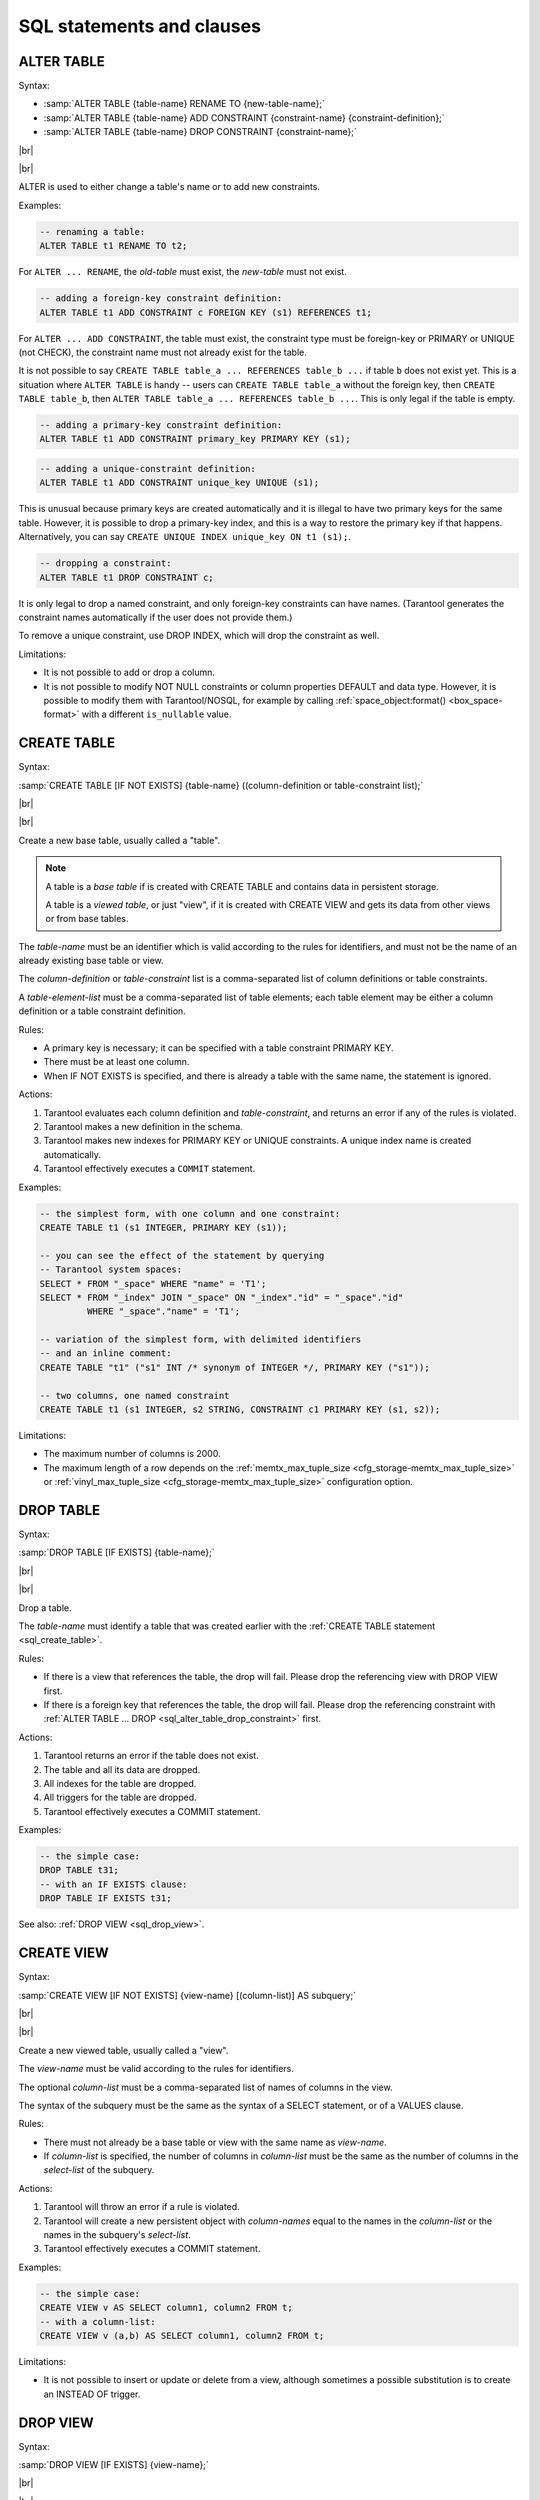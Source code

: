 --------------------------------------------------------------------------------
SQL statements and clauses
--------------------------------------------------------------------------------

.. _sql_alter_table:

~~~~~~~~~~~~~~~~~~~~~~~~~~~~~~~~~~~~~~~~~~~~~~~~~~~~~~~~~~~~~~~~~~~~~~~~~~~~~~~~
ALTER TABLE
~~~~~~~~~~~~~~~~~~~~~~~~~~~~~~~~~~~~~~~~~~~~~~~~~~~~~~~~~~~~~~~~~~~~~~~~~~~~~~~~

Syntax:

* :samp:`ALTER TABLE {table-name} RENAME TO {new-table-name};`
* :samp:`ALTER TABLE {table-name} ADD CONSTRAINT {constraint-name} {constraint-definition};`
* :samp:`ALTER TABLE {table-name} DROP CONSTRAINT {constraint-name};`

|br|

.. image:: alter_table.svg
    :align: left

|br|

ALTER is used to either change a table's name or to add new constraints.

Examples:

.. code-block:: sql

   -- renaming a table:
   ALTER TABLE t1 RENAME TO t2;

For ``ALTER ... RENAME``, the *old-table* must exist, the *new-table* must not
exist.

.. code-block:: sql

   -- adding a foreign-key constraint definition:
   ALTER TABLE t1 ADD CONSTRAINT c FOREIGN KEY (s1) REFERENCES t1;

For ``ALTER ... ADD CONSTRAINT``, the table must exist, the constraint type must
be foreign-key or PRIMARY or UNIQUE (not CHECK), the constraint name must not
already exist for the table.

It is not possible to say ``CREATE TABLE table_a ... REFERENCES table_b ...``
if table ``b`` does not exist yet. This is a situation where ``ALTER TABLE`` is
handy -- users can ``CREATE TABLE table_a`` without the foreign key, then
``CREATE TABLE table_b``, then ``ALTER TABLE table_a ... REFERENCES table_b ...``.
This is only legal if the table is empty.

.. code-block:: sql

   -- adding a primary-key constraint definition:
   ALTER TABLE t1 ADD CONSTRAINT primary_key PRIMARY KEY (s1);

.. // See "Constraint Definition for foreign keys" foreign-constraint-definition.

.. code-block:: sql

   -- adding a unique-constraint definition:
   ALTER TABLE t1 ADD CONSTRAINT unique_key UNIQUE (s1);

This is unusual because primary keys are created automatically and it is illegal
to have two primary keys for the same table. However, it is possible to drop
a primary-key index, and this is a way to restore the primary key if that happens.
Alternatively, you can say ``CREATE UNIQUE INDEX unique_key ON t1 (s1);``.

.. _sql_alter_table_drop_constraint:

.. code-block:: sql

   -- dropping a constraint:
   ALTER TABLE t1 DROP CONSTRAINT c;

It is only legal to drop a named constraint, and only foreign-key constraints
can have names. (Tarantool generates the constraint names automatically if the
user does not provide them.)

To remove a unique constraint, use DROP INDEX, which will drop the constraint
as well.

Limitations:

* It is not possible to add or drop a column.
* It is not possible to modify NOT NULL constraints or column properties DEFAULT
  and data type.
  However, it is possible to modify them with Tarantool/NOSQL, for example by
  calling :ref:`space_object:format() <box_space-format>` with a different
  ``is_nullable`` value.

.. _sql_create_table:

~~~~~~~~~~~~~~~~~~~~~~~~~~~~~~~~~~~~~~~~~~~~~~~~~~~~~~~~~~~~~~~~~~~~~~~~~~~~~~~~
CREATE TABLE
~~~~~~~~~~~~~~~~~~~~~~~~~~~~~~~~~~~~~~~~~~~~~~~~~~~~~~~~~~~~~~~~~~~~~~~~~~~~~~~~

Syntax:

:samp:`CREATE TABLE [IF NOT EXISTS] {table-name} ((column-definition or table-constraint list);`

|br|

.. image:: create_table.svg
    :align: left

|br|

Create a new base table, usually called a "table".

.. NOTE::

   A table is a *base table* if is created with CREATE TABLE and contains
   data in persistent storage.

   A table is a *viewed table*, or just "view", if it is created with
   CREATE VIEW and gets its data from other views or from base tables.

The *table-name* must be an identifier which is valid according to the rules for
identifiers, and must not be the name of an already existing base table or view.

The *column-definition* or *table-constraint* list is a comma-separated list
of column definitions or table constraints.

A *table-element-list* must be a comma-separated list of table elements;
each table element may be either a column definition or a table constraint
definition.

Rules:

* A primary key is necessary; it can be specified with a table constraint
  PRIMARY KEY.
* There must be at least one column.
* When IF NOT EXISTS is specified, and there is already a table with the same
  name, the statement is ignored.

Actions:

#. Tarantool evaluates each column definition and *table-constraint*,
   and returns an error if any of the rules is violated.
#. Tarantool makes a new definition in the schema.
#. Tarantool makes new indexes for PRIMARY KEY or UNIQUE constraints.
   A unique index name is created automatically.
#. Tarantool effectively executes a ``COMMIT`` statement.

Examples:

.. code-block:: sql

   -- the simplest form, with one column and one constraint:
   CREATE TABLE t1 (s1 INTEGER, PRIMARY KEY (s1));

   -- you can see the effect of the statement by querying
   -- Tarantool system spaces:
   SELECT * FROM "_space" WHERE "name" = 'T1';
   SELECT * FROM "_index" JOIN "_space" ON "_index"."id" = "_space"."id"
            WHERE "_space"."name" = 'T1';

   -- variation of the simplest form, with delimited identifiers
   -- and an inline comment:
   CREATE TABLE "t1" ("s1" INT /* synonym of INTEGER */, PRIMARY KEY ("s1"));

   -- two columns, one named constraint
   CREATE TABLE t1 (s1 INTEGER, s2 STRING, CONSTRAINT c1 PRIMARY KEY (s1, s2));

Limitations:

* The maximum number of columns is 2000.
* The maximum length of a row depends on the
  :ref:`memtx_max_tuple_size <cfg_storage-memtx_max_tuple_size>` or
  :ref:`vinyl_max_tuple_size  <cfg_storage-memtx_max_tuple_size>`
  configuration option.

.. _sql_drop_table:

~~~~~~~~~~~~~~~~~~~~~~~~~~~~~~~~~~~~~~~~~~~~~~~~~~~~~~~~~~~~~~~~~~~~~~~~~~~~~~~~
DROP TABLE
~~~~~~~~~~~~~~~~~~~~~~~~~~~~~~~~~~~~~~~~~~~~~~~~~~~~~~~~~~~~~~~~~~~~~~~~~~~~~~~~

Syntax:

:samp:`DROP TABLE [IF EXISTS] {table-name};`

|br|

.. image:: drop_table.svg
    :align: left

|br|

Drop a table.

The *table-name* must identify a table that was created earlier with the
:ref:`CREATE TABLE statement <sql_create_table>`.

Rules:

* If there is a view that references the table, the drop will fail.
  Please drop the referencing view with DROP VIEW first.
* If there is a foreign key that references the table, the drop will fail.
  Please drop the referencing constraint with
  :ref:`ALTER TABLE ... DROP <sql_alter_table_drop_constraint>` first.

Actions:

#. Tarantool returns an error if the table does not exist.
#. The table and all its data are dropped.
#. All indexes for the table are dropped.
#. All triggers for the table are dropped.
#. Tarantool effectively executes a COMMIT statement.

Examples:

.. code-block:: sql

   -- the simple case:
   DROP TABLE t31;
   -- with an IF EXISTS clause:
   DROP TABLE IF EXISTS t31;

See also: :ref:`DROP VIEW <sql_drop_view>`.

.. _sql_create_view:

~~~~~~~~~~~~~~~~~~~~~~~~~~~~~~~~~~~~~~~~~~~~~~~~~~~~~~~~~~~~~~~~~~~~~~~~~~~~~~~~
CREATE VIEW
~~~~~~~~~~~~~~~~~~~~~~~~~~~~~~~~~~~~~~~~~~~~~~~~~~~~~~~~~~~~~~~~~~~~~~~~~~~~~~~~

Syntax:

:samp:`CREATE VIEW [IF NOT EXISTS] {view-name} [(column-list)] AS subquery;`

|br|

.. image:: create_view.svg
    :align: left

|br|

Create a new viewed table, usually called a "view".

The *view-name* must be valid according to the rules for identifiers.

The optional *column-list* must be a comma-separated list of names of columns
in the view.

The syntax of the subquery must be the same as the syntax of a SELECT statement,
or of a VALUES clause.

Rules:

* There must not already be a base table or view with the same name as
  *view-name*.
* If *column-list* is specified, the number of columns in *column-list* must be
  the same as the number of columns in the *select-list* of the subquery.

Actions:

#. Tarantool will throw an error if a rule is violated.
#. Tarantool will create a new persistent object with *column-names* equal to
   the names in the *column-list* or the names in the subquery's *select-list*.
#. Tarantool effectively executes a COMMIT statement.

Examples:

.. code-block:: sql

   -- the simple case:
   CREATE VIEW v AS SELECT column1, column2 FROM t;
   -- with a column-list:
   CREATE VIEW v (a,b) AS SELECT column1, column2 FROM t;

Limitations:

* It is not possible to insert or update or delete from a view, although
  sometimes a possible substitution is to create an INSTEAD OF trigger.

.. _sql_drop_view:

~~~~~~~~~~~~~~~~~~~~~~~~~~~~~~~~~~~~~~~~~~~~~~~~~~~~~~~~~~~~~~~~~~~~~~~~~~~~~~~~
DROP VIEW
~~~~~~~~~~~~~~~~~~~~~~~~~~~~~~~~~~~~~~~~~~~~~~~~~~~~~~~~~~~~~~~~~~~~~~~~~~~~~~~~

Syntax:

:samp:`DROP VIEW [IF EXISTS] {view-name};`

|br|

.. image:: drop_view.svg
    :align: left

|br|

Drop a view.

The *view-name* must identify a view that was created earlier with the
:ref:`CREATE VIEW statement <sql_create_view>`.

Rules: none

Actions:

#. Tarantool returns an error if the view does not exist.
#. The view is dropped.
#. All triggers for the view are dropped.
#. Tarantool effectively executes a COMMIT statement.

Examples:

.. code-block:: sql

   -- the simple case:
   DROP VIEW v31;
   -- with an IF EXISTS clause:
   DROP VIEW IF EXISTS v31;

See also: :ref:`DROP TABLE <sql_drop_table>`.

.. _sql_create_index:

~~~~~~~~~~~~~~~~~~~~~~~~~~~~~~~~~~~~~~~~~~~~~~~~~~~~~~~~~~~~~~~~~~~~~~~~~~~~~~~~
CREATE INDEX
~~~~~~~~~~~~~~~~~~~~~~~~~~~~~~~~~~~~~~~~~~~~~~~~~~~~~~~~~~~~~~~~~~~~~~~~~~~~~~~~

Syntax:

:samp:`CREATE [UNIQUE] INDEX [IF NOT EXISTS] {index-name} ON {table-name} (column-list);`

|br|

.. image:: create_index.svg
    :align: left

|br|

Create an index.

The *index-name* must be valid according to the rules for identifiers.

The *table-name* must refer to an existing table.

The *column-list* must be a comma-separated list of names of columns in the
table.

Rules:

* There must not already be, for the same table, an index with the same name as
  *index-name*.
* An index name is local to the table the index is defined on.
* The maximum number of indexes per table is 128.

Actions:

#. Tarantool will throw an error if a rule is violated.
#. If the new index is UNIQUE, Tarantool will throw an error if any row exists
   with columns that have duplicate values.
#. Tarantool will create a new index.
#. Tarantool effectively executes a COMMIT statement.

Automatic indexes:

Indexes may be created automatically for columns mentioned in the PRIMARY KEY
or UNIQUE clauses of a CREATE TABLE statement.
If an index was created automatically, then the *index-name* is based on four
items:

#. ``pk`` if this is for a PRIMARY KEY clause, ``unique`` if this is for
   a UNIQUE clause;
#. ``_unnamed_``;
#. the name of the table;
#. ``_`` and an ordinal number; the first index is 1, the second index is 2,
   and so on.

For example, after ``CREATE TABLE t (s1 INT PRIMARY KEY, s2 INT, UNIQUE (s2));``
there are two indexes named ``pk_unnamed_T_1`` and ``unique_unnamed_T_2``.
You can confirm this by saying ``SELECT * FROM "_index";`` which will list all
indexes on all tables.
There is no need to say ``CREATE INDEX`` for columns that already have
automatic indexes.

Examples:

.. code-block:: sql

   -- the simple case
   CREATE INDEX i ON t (column1);
   -- with IF NOT EXISTS clause
   CREATE INDEX IF NOT EXISTS i ON t (column1);
   -- with UNIQUE specifier and more than one column
   CREATE UNIQUE INDEX i ON t (column1, column2);

Dropping an automatic index created for a unique constraint will drop
the unique constraint as well.

.. _sql_drop_index:

~~~~~~~~~~~~~~~~~~~~~~~~~~~~~~~~~~~~~~~~~~~~~~~~~~~~~~~~~~~~~~~~~~~~~~~~~~~~~~~~
DROP INDEX
~~~~~~~~~~~~~~~~~~~~~~~~~~~~~~~~~~~~~~~~~~~~~~~~~~~~~~~~~~~~~~~~~~~~~~~~~~~~~~~~

Syntax:

:samp:`DROP INDEX [IF EXISTS] index-name ON {table-name};`

|br|

.. image:: drop_index.svg
    :align: left

|br|

The *index-name* must be the name of an existing index, which was created with
CREATE INDEX.
Or, the *index-name* must be the name of an index that was created automatically
due to a PRIMARY KEY or UNIQUE clause in the CREATE TABLE statement.
To see what a table's indexes are, use ``PRAGMA index_list (table-name)``.

Rules: none

Actions:

#. Tarantool throws an error if the index does not exist, or is an automatically
   created index.
#. Tarantool will drop the index.
#. Tarantool effectively executes a COMMIT statement.

Example:

.. code-block:: sql

   -- the simplest form:
   DROP INDEX i ON t;

.. _sql_insert:

~~~~~~~~~~~~~~~~~~~~~~~~~~~~~~~~~~~~~~~~~~~~~~~~~~~~~~~~~~~~~~~~~~~~~~~~~~~~~~~~
INSERT
~~~~~~~~~~~~~~~~~~~~~~~~~~~~~~~~~~~~~~~~~~~~~~~~~~~~~~~~~~~~~~~~~~~~~~~~~~~~~~~~

Syntax:

* :samp:`INSERT INTO {table-name} [(column-list)] VALUES (expression-list) [, (expression-list)];`
* :samp:`INSERT INTO {table-name} [(column-list)]  select-statement;`
* :samp:`INSERT INTO {table-name} DEFAULT VALUES;`

|br|

.. image:: insert.svg
    :align: left

|br|

Insert one or more new rows into a table.

The *table-name* must be a name of a table defined earlier with CREATE TABLE.

The optional *column-list* must be a comma-separated list of names of columns
in the table.

The *expression-list* must be a comma-separated list of expressions; each
expression may contain literals and operators and subqueries and function invocations.

Rules:

* The values in the *expression-list* are evaluated from left to right.
* The order of the values in the *expression-list* must correspond to the order
  of the columns in the table, or (if a *column-list* is specified) to the order
  of the columns in the *column-list*.
* The data type of the value should correspond to the data type of the column,
  that is, the data type that was specified with CREATE TABLE.
* If a *column-list* is not specified, then the number of expressions must be
  the same as the number of columns in the table.
* If a *column-list* is specified, then some columns may be omitted; omitted
  columns will get default values.
* The parenthesized *expression-list* may be repeated --
  ``(expression-list),(expression-list),...`` -- for multiple rows.

Actions:

#. Tarantool evaluates each expression in *expression-list*, and returns an
   error if any of the rules is violated.
#. Tarantool creates zero or more new rows containing values based on the values
   in the VALUES list or based on the results of the *select-expression* or
   based on the default values.
#. Tarantool executes constraint checks and trigger actions and the actual insertion.
#. Tarantool inserts values into the table.

.. //  append to 3: in the order described by section "Order of Execution in Data-Change Statements"

Examples:

.. code-block:: sql

   -- the simplest form:
   INSERT INTO table1 VALUES (1, 'A');
   -- with a column list:
   INSERT INTO table1 (column1, column2) VALUES (2, 'B');
   -- with an arithmetic operator in the first expression:
   INSERT INTO table1 VALUES (2 + 1, 'C');
   -- put two rows in the table:
   INSERT INTO table1 VALUES (4, 'D'), (5, 'E');


See also: :ref:`REPLACE statement <sql_replace>`.

.. _sql_update:

~~~~~~~~~~~~~~~~~~~~~~~~~~~~~~~~~~~~~~~~~~~~~~~~~~~~~~~~~~~~~~~~~~~~~~~~~~~~~~~~
UPDATE
~~~~~~~~~~~~~~~~~~~~~~~~~~~~~~~~~~~~~~~~~~~~~~~~~~~~~~~~~~~~~~~~~~~~~~~~~~~~~~~~

Syntax:

:samp:`UPDATE {table-name}
SET column-name = expression [, column-name = expression ...]
[WHERE search-condition];`

|br|

.. image:: update.svg
    :align: left

|br|

Update zero or more existing rows in a table.

The *table-name* must be a name of a table defined earlier with
CREATE TABLE or CREATE VIEW.

The *column-name* must be an updatable column in the table.

The *expression* may contain literals and operators and subqueries and function
invocations and column names.

Rules:

* The values in the SET clause are evaluated from left to right.
* The data type of the value should correspond to the data type of the column,
  that is, the data type that was specified with CREATE TABLE.
* If a *search-condition* is not specified, then all rows in the table will be
  updated; otherwise only those rows which match the *search-condition* will be
  updated.

Actions:

#. Tarantool evaluates each expression in the SET clause, and returns an error
   if any of the rules is violated.
   For each row that is found by the WHERE clause, a temporary new row is formed
   based on the original contents and the modifications caused by the SET clause.
#. Tarantool executes constraint checks and trigger actions and the actual update.

.. // append to 2: in the order described by section Order of Execution in Data-Change Statements.

Examples:

.. code-block:: sql

   -- the simplest form:
   UPDATE t SET column1 = 1;
   -- with more than one assignment in the SET clause:
   UPDATE t SET column1 = 1, column2 = 2;
   -- with a WHERE clause:
   UPDATE t SET column1 = 5 WHERE column2 = 6;

Special cases:

It is legal to say SET (list of columns) = (list of values). For example:

.. code-block:: sql

   UPDATE t SET (column1, column2, column3) = (1,2,3);

It is not legal to assign to a column more than once. For example:

.. code-block:: sql

   INSERT INTO t (column1) VALUES (0);
   UPDATE t SET column1 = column1 + 1, column1 = column1 + 1;

The result is an error: "duplicate column name".

It is not legal to assign to a primary-key column.

.. _sql_delete:

~~~~~~~~~~~~~~~~~~~~~~~~~~~~~~~~~~~~~~~~~~~~~~~~~~~~~~~~~~~~~~~~~~~~~~~~~~~~~~~~
DELETE
~~~~~~~~~~~~~~~~~~~~~~~~~~~~~~~~~~~~~~~~~~~~~~~~~~~~~~~~~~~~~~~~~~~~~~~~~~~~~~~~

Syntax:

:samp:`DELETE FROM {table-name} [WHERE search-condition];`

|br|

.. image:: delete.svg
    :align: left

|br|

Delete zero or more existing rows in a table.

The *table-name* must be a name of a table defined earlier with
CREATE TABLE or CREATE VIEW.

The *search-condition* may contain literals and operators and subqueries and
function invocations and column names.

Rules:

* If a search-condition is not specified, then all rows in the table will be
  deleted; otherwise only those rows which match the *search-condition* will be
  deleted.

Actions:

#. Tarantool evaluates each expression in the *search-condition*, and returns
   an error if any of the rules is violated.
#. Tarantool finds the set of rows that are to be deleted.
#. Tarantool executes constraint checks and trigger actions and the actual deletion.
#. Tarantool deletes the set of matching rows from the table.

.. // append to 3: in the order described by section Order of Execution in Data-Change Statements.

Examples:

.. code-block:: sql

   -- the simplest form:
   DELETE FROM t;
   -- with a WHERE clause:
   DELETE FROM t WHERE column2 = 6;

.. _sql_replace:

~~~~~~~~~~~~~~~~~~~~~~~~~~~~~~~~~~~~~~~~~~~~~~~~~~~~~~~~~~~~~~~~~~~~~~~~~~~~~~~~
REPLACE
~~~~~~~~~~~~~~~~~~~~~~~~~~~~~~~~~~~~~~~~~~~~~~~~~~~~~~~~~~~~~~~~~~~~~~~~~~~~~~~~

Syntax:

* :samp:`REPLACE INTO {table-name} [(column-list)] VALUES (expression-list) [, (expression-list)];`
* :samp:`REPLACE INTO {table-name} [(column-list)] select-statement;`
* :samp:`REPLACE INTO {table-name} DEFAULT VALUES;`

|br|

.. image:: replace.svg
    :align: left

|br|

Insert one or more new rows into a table, or update existing rows.

If a row already exists (as determined by the primary key or any unique key),
then the action is delete + insert, and the rules are the same as for a
DELETE statement followed by an INSERT statement.
Otherwise the action is insert, and the rules are the same as for the
INSERT statement.

Examples:

.. code-block:: sql

   -- the simplest form:
   REPLACE INTO table1 VALUES (1, 'A');
   -- with a column list:
   REPLACE INTO table1 (column1, column2) VALUES (2, 'B');
   -- with an arithmetic operator in the first expression:
   REPLACE INTO table1 VALUES (2 + 1, 'C');
   -- put two rows in the table:
   REPLACE INTO table1 VALUES (4, 'D'), (5, 'E');

See also: :ref:`INSERT Statement <sql_insert>`, :ref:`UPDATE Statement <sql_update>`.

.. // and Order of Execution in Data-Change Statements.

.. _sql_create_trigger:

~~~~~~~~~~~~~~~~~~~~~~~~~~~~~~~~~~~~~~~~~~~~~~~~~~~~~~~~~~~~~~~~~~~~~~~~~~~~~~~~
CREATE TRIGGER
~~~~~~~~~~~~~~~~~~~~~~~~~~~~~~~~~~~~~~~~~~~~~~~~~~~~~~~~~~~~~~~~~~~~~~~~~~~~~~~~

Syntax:

:samp:`CREATE TRIGGER [IF NOT EXISTS] {trigger-name}` |br|
:samp:`BEFORE|AFTER|INSTEAD OF` |br|
:samp:`INSERT|UPDATE|DELETE ON {table-name}` |br|
:samp:`FOR EACH ROW` |br|
:samp:`[WHEN (search-condition)]` |br|
:samp:`BEGIN` |br|
:samp:`update-statement | insert-statement | delete-statement | select-statement;` |br|
:samp:`[update-statement | insert-statement | delete-statement | select-statement; ...]` |br|
:samp:`END;`

|br|

.. image:: create_trigger.svg
    :align: left

|br|

The *trigger-name* must be valid according to the rules for identifiers.

If the trigger action time is BEFORE or AFTER, then the *table-name* must refer
to an existing base table.

If the trigger action time is INSTEAD OF, then the *table-name* must refer to an
existing view.

Rules:

* There must not already be a trigger with the same name as *trigger-name*.
* Triggers on different tables or views share the same namespace.
* The statements between BEGIN and END should not refer to the *table-name*
  mentioned in the ON clause.
* The statements between BEGIN and END should not contain an INDEXED BY clause.

SQL triggers are not fired upon Tarantool/NoSQL requests.
This will change in version 2.2.

On a replica, effects of trigger execution are applied, and the SQL triggers
themselves are not fired upon replication events.

NoSQL triggers are fired both on replica and master, thus if you have a NoSQL
trigger on replica, it is fired when applying effects of an SQL trigger.

Actions:

#. Tarantool will throw an error if a rule is violated.
#. Tarantool will create a new trigger.
#. Tarantool effectively executes a COMMIT statement.

Examples:

.. code-block:: sql

   -- the simple case:
   CREATE TRIGGER delete_if_insert BEFORE INSERT ON stores FOR EACH ROW
     BEGIN DELETE FROM warehouses; END;
   -- with IF NOT EXISTS clause:
   CREATE TRIGGER IF NOT EXISTS delete_if_insert BEFORE INSERT ON stores FOR EACH ROW
     BEGIN DELETE FROM warehouses; END;
   -- with FOR EACH ROW and WHEN clauses:
   CREATE TRIGGER delete_if_insert BEFORE INSERT ON stores FOR EACH ROW WHEN a=5
     BEGIN DELETE FROM warehouses; END;
   -- with multiple statements between BEGIN and END:
   CREATE TRIGGER delete_if_insert BEFORE INSERT ON stores FOR EACH ROW
     BEGIN DELETE FROM warehouses; INSERT INTO inventories VALUES (1); END;

.. _sql_trigger_extra:

***********************************************
Trigger extra clauses
***********************************************

* :samp:`UPDATE OF column-list`

  After BEFORE|AFTER UPDATE it is optional to add ``OF column-list``.
  If any of the columns in *column-list* is affected at the time the row is
  processed, then the trigger will be activated for that row. For example:

  .. code-block:: sql

     CREATE TRIGGER trigger_on_table1
      BEFORE UPDATE  OF column1, column2 ON table1
      FOR EACH ROW
      BEGIN UPDATE table2 SET column1 = column1 + 1; END;
     UPDATE table1 SET column3 = column3 + 1; -- Trigger will not be activated
     UPDATE table1 SET column2 = column2 + 0; -- Trigger will be activated

* :samp:`WHEN`

  After *table-name* FOR EACH ROW it is optional to add [``WHEN expression``].
  If the expression is true at the time the row is processed, only then the
  trigger will be activated for that row. For example:

  .. code-block:: sql

     CREATE TRIGGER trigger_on_table1 BEFORE UPDATE ON table1 FOR EACH ROW
      WHEN (SELECT COUNT(*) FROM table1) > 1
      BEGIN UPDATE table2 SET column1 = column1 + 1; END;

  This trigger will not be activated unless there is more than one row in
  ``table1``.

* :samp:`OLD and NEW`

  The keywords OLD and NEW have special meaning in the context of trigger action:

  * OLD.column-name refers to the value of *column-name* before the change.
  * NEW.column-name refers to the value of *column-name* after the change.

  For example:

  .. code-block:: sql

     CREATE TABLE table1 (column1 VARCHAR(15), column2 INT PRIMARY KEY);
     CREATE TABLE table2 (column1 VARCHAR(15), column2 VARCHAR(15), column3 INT PRIMARY KEY);
     INSERT INTO table1 VALUES ('old value', 1);
     INSERT INTO table2 VALUES ('', '', 1);
     CREATE TRIGGER trigger_on_table1 BEFORE UPDATE ON table1 FOR EACH ROW
      BEGIN UPDATE table2 SET column1 = old.column1, column2 = new.column1; END;
     UPDATE table1 SET column1 = 'new value';
     SELECT * FROM table2;

  At the beginning of the UPDATE for the single row of ``table1``, the value in
  ``column1`` is 'old value' -- so that is what is seen as ``old.column1``.

  At the end of the UPDATE for the single row of ``table1``, the value in
  ``column1`` is 'new value' -- so that is what is seen as ``new.column1``.
  (OLD and NEW are qualifiers for ``table1``, not ``table2.``)

  Therefore, ``SELECT * FROM table2;`` returns ``['old value', 'new value']``.

  ``OLD.column-name`` does not exist for an INSERT trigger.

  ``NEW.column-name`` does not exist for a DELETE trigger.

  OLD and NEW are read-only; you cannot change their values.

* Deprecated or illegal statements:

  It is legal for the trigger action to include a SELECT statement or a REPLACE
  statement, but not recommended.

  It is illegal for the trigger action to include a qualified column reference
  other than ``OLD.column-name`` or ``NEW.column-name``. For example,
  ``CREATE TRIGGER ... BEGIN UPDATE table1 SET table1.column1=5; END;``
  is illegal.

  It is illegal for the trigger action to include statements that include a WITH
  clause, a DEFAULT VALUES clause, or an INDEXED BY clause.

  It is usually not a good idea to have a trigger on ``table1`` which causes
  a change on ``table2``, and at the same time have a trigger on ``table2``
  which causes a change on ``table1``. For example:

  .. code-block:: none

     CREATE TRIGGER trigger_on_table1
      BEFORE UPDATE ON table1
      FOR EACH ROW
      BEGIN UPDATE table2 SET column1 = column1 + 1; END;
     CREATE TRIGGER trigger_on_table2
      BEFORE UPDATE ON table2
      FOR EACH ROW
      BEGIN UPDATE table1 SET column1 = column1 + 1; END;

  Luckily ``UPDATE table1 ...`` will not cause an infinite loop, because
  Tarantool recognizes when it has already updated so it will stop.
  However, not every DBMS acts this way.

.. _sql_trigger_activation:

***********************************************
Trigger activation
***********************************************

These are remarks concerning trigger activation.

Standard terminology:

* "trigger action time" = BEFORE or AFTER or INSTEAD OF
* "trigger event" = INSERT or DELETE or UPDATE
* "triggered statement" = BEGIN ... INSERT|DELETE|UPDATE ... END
* "triggered when clause" = WHEN (search condition)
* "activate" = execute a triggered statement
* some vendors use the word "fire" instead of "activate"

If there is more than one trigger for the same trigger event, Tarantool may
execute the triggers in any order.

It is possible for a triggered statement to cause activation of another
triggered statement. For example, this is legal:

.. code-block:: sql

   CREATE TRIGGER on_t1 BEFORE DELETE ON t1 BEGIN DELETE FROM t2; END;
   CREATE TRIGGER on_t2 BEFORE DELETE ON t2 BEGIN DELETE FROM t3; END;

Activation occurs FOR EACH ROW, not FOR EACH STATEMENT. Therefore, if no rows
are candidates for insert or update or delete, then no triggers are activated.

The BEFORE trigger is activated even if the trigger event fails.

If an UPDATE trigger event does not make a change, the trigger is activated
anyway. For example, if row 1 ``column1`` contains 'a', and the trigger event
is ``UPDATE ... SET column1 = 'a';``, the trigger is activated.

The triggered statement may refer to a function:
``RAISE(FAIL, error-message)``.
If a triggered statement invokes a ``RAISE(FAIL, error-message)`` function, or
if a triggered statement causes an error, then statement execution stops
immediately.

The triggered statement may refer to column values within the rows being changed.
in this case:

* The row "as of before" the change is called the "old" row (which makes sense
  only for UPDATE and DELETE statements).
* The row "as of after" the change is called the "new" row (which makes sense
  only for UPDATE and INSERT statements).

This example shows how an INSERT can be done to a view by referring to the
"new" row:

.. code-block:: sql

   CREATE TABLE t (s1 INT PRIMARY KEY, s2 INT);
   CREATE VIEW v AS SELECT s1, s2 FROM t;
   CREATE TRIGGER tv INSTEAD OF INSERT ON v
     FOR EACH ROW
     BEGIN INSERT INTO t VALUES (new.s1, new.s2); END;
   INSERT INTO v VALUES (1,2);

Ordinarily saying ``INSERT INTO view_name ...`` is illegal in Tarantool,
so this is a workaround.

It is possible to generalize this so that all data-change statements
on views will change the base tables, provided that the view contains
all the columns of the base table, and provided that the triggers
refer to those columns when necessary, as in this example:

.. code-block:: sql

   CREATE TABLE base_table (primary_key_column INT PRIMARY KEY, value_column INT);
   CREATE VIEW viewed_table AS SELECT primary_key_column, value_column FROM base_table;
   CREATE TRIGGER viewed_insert INSTEAD OF INSERT ON viewed_table FOR EACH ROW
     BEGIN
       INSERT INTO base_table VALUES (new.primary_key_column, new.value_column);
     END;
   CREATE TRIGGER viewed_update INSTEAD OF UPDATE ON viewed_table FOR EACH ROW
     BEGIN
       UPDATE base_table
       SET primary_key_column = new.primary_key_column, value_column = new.value_column
       WHERE primary_key_column = old.primary_key_column;
     END;
   CREATE TRIGGER viewed_delete INSTEAD OF DELETE ON viewed_table FOR EACH ROW
     BEGIN
       DELETE FROM base_table WHERE primary_key_column = old.primary_key_column;
     END;

When INSERT or UPDATE or DELETE occurs for table ``X``, Tarantool usually
operates in this order (a basic scheme):

.. code-block:: none

   For each row
     Perform constraint checks
     For each BEFORE trigger that refers to table X
       Check that the trigger's WHEN condition is true.
       Execute what is in the trigger's BEGIN|END block.
     Insert or update or delete the row in table X.
     Perform more constraint checks
     For each AFTER trigger that refers to table X
       Check that the trigger's WHEN condition is true.
       Execute what is in the trigger's BEGIN|END block.

.. // For details, see "Order of Execution in Data-change statements".

However, Tarantool does not guarantee execution order when there are multiple
constraints, or multiple triggers for the same event (including NoSQL
``on_replace`` triggers or SQL INSTEAD OF triggers that affect a view of table
``X``).

The maximum number of trigger activations per statement is 32.

.. _sql_instead_of_triggers:

***********************************************
INSTEAD OF triggers
***********************************************

A trigger which is created with the clause |br|
:samp:`INSTEAD OF {INSERT|UPDATE|DELETE} ON {view-name}` |br|
is an INSTEAD OF trigger. For each affected row, the trigger action is performed
"instead of" the INSERT or UPDATE or DELETE statement that causes trigger
activation.

For example, ordinarily it is illegal to INSERT rows in a view, but it is legal
to create a trigger which intercepts attempts to INSERT, and puts rows in the
underlying base table:

.. code-block:: sql

   CREATE TABLE t1 (column1 INT PRIMARY KEY, column2 INT);
   CREATE VIEW v1 AS SELECT column1, column2 FROM t1;
   CREATE TRIGGER t1 INSTEAD OF INSERT ON v1 FOR EACH ROW BEGIN
    INSERT INTO t1 VALUES (NEW.column1, NEW.column2); END;
   INSERT INTO v1 VALUES (1, 1);
   -- ... The result will be: table t1 will contain a new row.

INSTEAD OF triggers are only legal for views, while
BEFORE or AFTER triggers are not legal for views.

It is legal to create INSTEAD OF triggers with triggered WHEN clauses.

Limitations:

* It is legal to create INSTEAD OF triggers with UPDATE OF *column-list* clauses,
  but they are not standard SQL.

  Example:

.. code-block:: sql

   CREATE TRIGGER et1
     INSTEAD OF UPDATE OF column2,column1 ON ev1
     FOR EACH ROW BEGIN
     INSERT INTO et2 VALUES (NEW.column1, NEW.column2); END;

.. _sql_drop_trigger:

~~~~~~~~~~~~~~~~~~~~~~~~~~~~~~~~~~~~~~~~~~~~~~~~~~~~~~~~~~~~~~~~~~~~~~~~~~~~~~~~
DROP TRIGGER
~~~~~~~~~~~~~~~~~~~~~~~~~~~~~~~~~~~~~~~~~~~~~~~~~~~~~~~~~~~~~~~~~~~~~~~~~~~~~~~~

Syntax:

:samp:`DROP TRIGGER [IF EXISTS] {trigger-name};`

|br|

.. image:: drop_trigger.svg
    :align: left

|br|

Drop a trigger.

The *trigger-name* must identify a trigger that was created earlier with the
CREATE TRIGGER statement.

Rules: none

Actions:

#. Tarantool returns an error if the trigger does not exist.
#. The trigger is dropped.
#. Tarantool effectively executes a COMMIT statement.

Examples:

.. code-block:: sql

   -- the simple case:
   DROP TRIGGER tr;
   -- with an IF EXISTS clause:
   DROP TRIGGER IF EXISTS tr;

.. _sql_truncate:

~~~~~~~~~~~~~~~~~~~~~~~~~~~~~~~~~~~~~~~~~~~~~~~~~~~~~~~~~~~~~~~~~~~~~~~~~~~~~~~~
TRUNCATE
~~~~~~~~~~~~~~~~~~~~~~~~~~~~~~~~~~~~~~~~~~~~~~~~~~~~~~~~~~~~~~~~~~~~~~~~~~~~~~~~

Syntax:

:samp:`TRUNCATE TABLE {table-name};`

|br|

.. image:: truncate.svg
    :align: left

|br|

Remove all rows in the table.

TRUNCATE is considered to be a schema-change rather than a data-change statement,
so it does not work within transactions (it cannot be rolled back).

Rules:

* It is illegal to truncate a table which is referenced by a foreign key.
* It is illegal to truncate a table which is also a system space, such as
  ``_space``.
* The table must be a base table rather than a view.

Actions:

#. All rows in the table are removed. Usually this is faster than
   ``DELETE FROM table-name;``.
#. If the table has an autoincrement primary key, its sequence is reset to zero.
#. There is no effect for any triggers associated with the table.
#. There is no effect on the counts for the ``row_count()`` function.
#. Only one action is written to the write-ahead log
   (with ``DELETE FROM table-name;`` there would be one action for each deleted
   row).

Example:

.. code-block:: sql

   TRUNCATE TABLE t;

.. _sql_select:

~~~~~~~~~~~~~~~~~~~~~~~~~~~~~~~~~~~~~~~~~~~~~~~~~~~~~~~~~~~~~~~~~~~~~~~~~~~~~~~~
SELECT
~~~~~~~~~~~~~~~~~~~~~~~~~~~~~~~~~~~~~~~~~~~~~~~~~~~~~~~~~~~~~~~~~~~~~~~~~~~~~~~~

Syntax:

:samp:`SELECT [ALL|DISTINCT]
select-list
[from clause]
[where clause]
[group-by clause] [having clause]
[order-by clause];`

|br|

.. image:: select.svg
    :align: left

|br|

Select zero or more rows.

The clauses of the SELECT statement are discussed in the following five sections.

.. _sql_select_list:

***********************************************
Select-list
***********************************************

Syntax:

:samp:`select-list-column [, select-list-column ...]
select-list-column:`

|br|

.. image:: select_list.svg
    :align: left

|br|

Define what will be in a result set; this is a clause in a SELECT statement.

The *select-list* is a comma-delimited list of expressions, or ``*`` (asterisk).
An expression can have an alias provided with ``[AS [column-name]]`` clause.

The ``*`` "asterisk" shorthand is valid if and only if the SELECT statement also
contains a FROM clause which specifies the table or tables
(details about the FROM clause are in the next section). The simple form is
``*``
which means "all columns" -- for example, if the select is done for a table
which contains three columns ``s1`` ``s2`` ``s3``, then ``SELECT * ...``
is equivalent to ``SELECT s1, s2, s3 ...``.
The qualified form is ``table-name.*`` which means "all columns in the specified
table", which again must be a result of the FROM clause -- for example, if the
table is named ``table1``, then ``table1.*`` is equivalent to a list of the
columns of ``table1``.

The ``[AS [column-name]]`` clause determines the column name.
The column name is useful for two reasons:

* in a tabular display, the column names are the headings
* if the results of the SELECT are used in
  ``CREATE TABLE new-table-name ... AS SELECT select-list ...``, then
  the column names in the new table will be the column names in the *select-list*.

If ``[AS [column-name]]`` is missing, Tarantool makes a name equal to the
expression, for example ``SELECT 5*88`` will cause the column name to be
``5*88``, but such names may be ambiguous or illegal in other contexts,
so it is better to say, for example, ``SELECT 5 * 88 AS column1``.

Examples:

.. code-block:: sql

   -- the simple form:
   SELECT 5;
   -- with multiple expressions including operators:
   SELECT 1, 2 * 2, 'Three' || 'Four';
   -- with [[AS] column-name] clause:
   SELECT 5 AS column1;
   -- * which must be eventually followed by a FROM clause:
   SELECT * FROM table1;
   -- as a list:
   SELECT 1 AS a, 2 AS b, table1.* FROM table1;

.. _sql_from:

***********************************************
FROM clause
***********************************************

Syntax:

:samp:`FROM table-reference [, table-reference ...]`

|br|

.. image:: from.svg
    :align: left

|br|

Specify the table or tables for the source of a SELECT statement.

The *table-reference* must be a name of an existing table, or a subquery, or
a joined table.

A joined table looks like this:

:samp:`table-reference-or-joined-table join-operator table-reference-or-joined-table [join-specification]`

A *join-operator* must be any of
`the standard types <https://en.wikipedia.org/wiki/Join_(SQL)>`_:

* [NATURAL] LEFT [OUTER] JOIN,
* [NATURAL] INNER JOIN, or
* CROSS JOIN

A *join-specification* must be any of:

* ON expression, or
* USING (column-name [, column-name ...])

Parentheses are allowed, and ``[[AS] correlation-name]`` is allowed.

The maximum number of joins in a FROM clause is 64.

Examples:

.. code-block:: sql

   -- the simplest form:
   SELECT * FROM t;
   -- with two tables, making a Cartesian join:
   SELECT * FROM t1, t2;
   -- with one table joined to itself, requiring correlation names:
   SELECT a.*, b.* FROM t1 AS a, t1 AS b;
   -- with a left outer join:
   SELECT * FROM t1 LEFT JOIN t2;

.. _sql_where:

***********************************************
WHERE clause
***********************************************

Syntax:

:samp:`WHERE condition;`

|br|

.. image:: where.svg
    :align: left

|br|

Specify the condition for filtering rows from a table; this is a clause in
a SELECT or UPDATE or DELETE statement.

The condition may contain any expression that returns a BOOLEAN
(TRUE or FALSE or UNKNOWN) value, or returns a value that can be interpreted as
BOOLEAN (for example 1 or 0).

For each row in the table:

* if the condition is true, then the row is kept;
* if the condition is false or unknown, then the row is ignored.

In effect, WHERE condition takes a table with n rows and returns a table with
n or fewer rows.

Examples:

.. code-block:: sql

   -- with a simple condition:
   SELECT 1 FROM t WHERE column1 = 5;
   -- with a condition that contains AND and OR and parentheses:
   SELECT 1 FROM t WHERE column1 = 5 AND (x > 1 OR y < 1);

.. _sql_group_by:

***********************************************
GROUP BY clause
***********************************************

Syntax:

:samp:`GROUP BY expression [, expression ...]`

|br|

.. image:: group_by.svg
    :align: left

|br|

Make a grouped table; this is a clause in a SELECT statement.

The expressions should be column names in the table, and each column should be
specified only once.

In effect, GROUP BY clause takes a table with rows that may have matching values,
combines rows that have matching values into single rows,
and returns a table which, because it is the result of GROUP BY,
is called a grouped table.

Thus, if the input is a table:

.. code-block:: none

   a    b      c
   -    -      -
   1    'a'   'b
   1    'b'   'b'
   2    'a'   'b'
   3    'a'   'b'
   1    'b'   'b'

then ``GROUP BY a, b`` will produce a grouped table:

.. code-block:: none

   a    b      c
   -    -      -
   1    'a'   'b'
   1    'b'   'b'
   2    'a'   'b'
   3    'a'   'b'

The rows where column ``a`` and column ``b`` have the same value have been
merged; column ``c`` has been preserved but its value should not be depended
on -- if the rows were not all 'b', Tarantool could pick any value.

It is useful to envisage a grouped table as having hidden extra columns for
the aggregation of the values, for example:

.. code-block:: none

   a    b      c    COUNT(a) SUM(a) MIN(c)
   -    -      -    -------- ------ ------
   1    'a'  'b'         2      2    'b'
   1    'b'  'b'         1      1    'b'
   2    'a'  'b'         1      2    'b'
        'a'  'b'         1      3    'b'

These extra columns are what :ref:`aggregate functions <sql_aggregate>` are for.

Examples:

.. code-block:: sql

   -- with a single column:
   SELECT 1 FROM t GROUP BY column1;
   -- with two columns:
   SELECT 1 FROM t GROUP BY column1, column2;

Limitations:

* ``SELECT s1,s2 FROM t GROUP BY s1;`` is legal.
* ``SELECT s1 AS q FROM t GROUP BY q;`` is legal.
* ``SELECT s1 FROM t GROUP by 1;`` is legal.

.. // (Issue#2364)

.. _sql_aggregate:

***********************************************
Aggregate functions
***********************************************

Syntax:

:samp:`function-name (one or more expressions)`

Apply a built-in aggregate function to one or more expressions and return
a scalar value.

Aggregate functions are only legal in certain clauses
of SELECT for grouped tables. (A table is a grouped
table if a GROUP BY clause is present.) Also, if
an aggregate function is used in a select-list and
GROUP BY clause is omitted, then Tarantool assumes
``SELECT ... GROUP BY [all columns];``.

NULLs are ignored for all aggregate functions except COUNT(*).

``AVG([DISTINCT] expression)``
             Return the average value of expression.

             Example: :samp:`AVG({column1})`

``COUNT([DISTINCT] expression)``
             Return the number of occurrences of expression.

             Example: :samp:`COUNT({column1})`

``COUNT(*)``
             Return the number of occurrences of a row.

             Example: :samp:`COUNT(*)`

``GROUP_CONCAT(expression-1 [, expression-2])``
             Return a list of *expression-1* values, separated
             by commas if *expression-2* is omitted, or separated
             by the *expression-2* value if *expression-2* is
             not omitted.

             Example: :samp:`GROUP_CONCAT({column1})`

``MAX([DISTINCT] expression)``
             Return the maximum value of expression.

             Example: :samp:`MAX({column1})`

``MIN([DISTINCT] expression)``
             Return the minimum value of expression.

             Example: :samp:`MIN({column1})`

``SUM([DISTINCT] expression)``
             Return the sum of values of expression.

             Example: :samp:`SUM({column1})`

``TOTAL([DISTINCT] expression)``
             Return the sum of values of expression.

             Example: :samp:`TOTAL({column1})`

.. // See also: :ref:`Functions <sql_functions>`.

.. _sql_having:

***********************************************
HAVING clause
***********************************************

Syntax:

:samp:`HAVING condition;`

|br|

.. image:: having.svg
    :align: left

|br|

Specify the condition for filtering rows from a grouped table;
this is a clause in a SELECT statement.

The clause preceding the HAVING clause may be a GROUP BY clause.
HAVING operates on the table that the GROUP BY produces,
which may contain grouped columns and aggregates.

If the preceding clause is not a GROUP BY clause,
then there is only one group and the HAVING clause may only contain
aggregate functions or literals.

For each row in the table:

* if the condition is true, then the row is kept;
* if the condition is false or unknown, then the row is ignored.

In effect, HAVING condition takes a table with n rows and returns a table
with n or fewer rows.

Examples:

.. code-block:: sql

   -- with a simple condition:
   SELECT 1 FROM t GROUP BY column1 HAVING column2 > 5;
   -- with a more complicated condition:
   SELECT 1 FROM t GROUP BY column1 HAVING column2 > 5 OR column2 < 5;
   -- with an aggregate:
   SELECT x, SUM(y) FROM t GROUP BY x HAVING SUM(y) > 0;
   -- with no GROUP BY and an aggregate:
   SELECT SUM(y) FROM t GROUP BY x HAVING MIN(y) < MAX(y);

Limitations:

* HAVING without GROUP BY is not supported for multiple tables.

.. _sql_order_by:

***********************************************
ORDER BY clause
***********************************************

Syntax:

:samp:`ORDER BY expression [ASC|DESC] [, expression [ASC|DESC] ...]`

|br|

.. image:: order_by.svg
    :align: left

|br|

Put rows in order; this is a clause in a SELECT statement.

An ORDER BY expression has one of three types which are checked in order:

#. Expression is a positive integer, representing the ordinal position of the
   column in the select list. For example, in the statement |br|
   ``SELECT x, y, z FROM t ORDER BY 2;`` |br|
   ``ORDER BY 2`` means "order by the second column in the select list",
   which is ``y``.
#. Expression is a name of a column in the select list, which is determined
   by an AS clause. For example, in the statement |br|
   ``SELECT x, y AS x, z FROM t ORDER BY x;`` |br|
   ``ORDER BY x`` means "order by the column explicitly named ``x`` in the
   select list", which is the second column.
#. Expression contains a name of a column in a table of the FROM clause.
   For example, in the statement |br|
   ``SELECT x, y FROM t1 JOIN t2 ORDER BY z;`` |br|
   ``ORDER BY z`` means "order by a column named ``z`` which is expected to be
   in table ``t1`` or table ``t2``".

If both tables contain a column named ``z``, then Tarantool will choose
the first column that it finds.

The expression may also contain operators and function names and literals.
For example, in the statement |br|
``SELECT x, y FROM t ORDER BY UPPER(z);`` |br|
``ORDER BY UPPER(z)`` means "order by the uppercase form of column ``t.z``",
which may be similar to doing ordering in a case-insensitive manner.

Type 3 is illegal if the SELECT statement contains UNION or EXCEPT or INTERSECT.

If an ORDER BY clause contains multiple expressions, then expressions on the
left are processed first and expressions on the right are processed only if
necessary for tie-breaking.
For example, in the statement |br|
``SELECT x, y FROM t ORDER BY x, y;``
if there are two rows which both have the same values for column ``x``,
then an additional check is made to see which row has a greater value
for column ``y``.

In effect, ORDER BY clause takes a table with rows that may be out of order,
and returns a table with rows in order.

Sorting order:

* The default order is ASC (ascending), the optional order is DESC (descending).
* NULLs come first, then numbers (INTEGER or NUMBER), then STRINGs, then VARBINARYs.
* Within STRINGs, ordering is according to collation.
* Collation may be specified within the ORDER BY column-list, or may be default.

Examples:

.. code-block:: sql

   -- with a single column:
   SELECT 1 FROM t ORDER BY column1;
   -- with two columns:
   SELECT 1 FROM t ORDER BY column1, column2;
   -- with a variety of data:
   CREATE TABLE h (s1 INT PRIMARY KEY, s2 INT);
   INSERT INTO h VALUES (7,'A'),(4,'A '),(-4,'AZ'),(17,17),(23,NULL);
   INSERT INTO h VALUES (17.5,'Д'),(1e+300,'a'),(0,''),(-1,'');
   SELECT * FROM h ORDER BY s2, s1;
   -- The result of the above SELECT will be:
   - - [23, null]
     - [17, 17]
     - [-1, '']
     - [0, '']
     - [7, 'A']
     - [4, 'A ']
     - [-4, 'AZ']
     - [1e+300, 'a']
     - [17.5, 'Д']
   ...

Limitations:

* ORDER BY 1 is legal. This is common but is not standard SQL nowadays.

.. // (Issue#2365)

.. _sql_limit:

***********************************************
LIMIT clause
***********************************************

Syntax:

* :samp:`LIMIT limit-expression [OFFSET offset-expression]`
* :samp:`LIMIT offset-expression, limit-expression`

.. NOTE::

   The above is not a typo: *offset-expression* and *limit-expression* are
   in reverse order if a comma is used.

|br|

.. image:: limit.svg
    :align: left

|br|

Specify a maximum number of rows and a start row; this is a clause in
a SELECT statement.

Expressions may contain integers and arithmetic operators or functions,
for example ``ABS(-3/1)``.
However, the result must be an integer value greater than or equal to zero.

Usually the LIMIT clause follows an ORDER BY clause, because otherwise
Tarantool does not guarantee that rows are in order.

Examples:

.. code-block:: sql

   -- simple case:
   SELECT * FROM t LIMIT 3;
   -- both limit and order:
   SELECT * FROM t LIMIT 3 OFFSET 1;
   -- applied to a UNIONed result (LIMIT clause must be the final clause):
   SELECT column1 FROM table1 UNION SELECT column1 FROM table2 ORDER BY 1 LIMIT 1;

Limitations:

* If ORDER BY ... LIMIT is used, then all order-by columns must be
  ASC or all must be DESC.

.. // (Issue#4038)

.. _sql_values:

***********************************************
VALUES
***********************************************

Syntax:

:samp:`VALUES (expression [, expression ...]) [, (expression [, expression ...])`

|br|

.. image:: values.svg
    :align: left

|br|

Select one or more rows.

VALUES has the same effect as SELECT, that is, it returns a result set,
but VALUES statements may not have FROM or GROUP or ORDER BY or LIMIT clauses.

VALUES may be used wherever SELECT may be used, for example in subqueries.

Examples:

.. code-block:: sql

   -- simple case:
   VALUES (1);
   -- equivalent to SELECT 1, 2, 3:
   VALUES (1, 2, 3);
   -- two rows:
   VALUES (1, 2, 3), (4, 5, 6);

.. _sql_subquery:

***********************************************
Subquery
***********************************************

Syntax:

* :ref:`SELECT-statement <sql_select>` syntax
* :ref:`VALUES-statement <sql_values>` syntax

A subquery has the same syntax as a SELECT statement or VALUES statement
embedded inside a main statement.

.. NOTE::

   The SELECT and VALUES statements are called "queries" because they
   return answers, in the form of result sets.

Subqueries may be the second part of INSERT statements. For example:

.. code-block:: sql

   INSERT INTO t2 SELECT a,b,c FROM t1;

Subqueries may be in the FROM clause of SELECT statements.

Subqueries may be expressions, or be inside expressions.
In this case they must be parenthesized, and usually the number of rows
must be 1. For example:

.. code-block:: sql

   SELECT 1, (SELECT 5), 3 FROM t WHERE c1 * (SELECT COUNT(*) FROM t2) > 5;

Subqueries may be expressions on the right side of certain comparison operators,
and in this unusual case the number of rows may be greater than 1.
The comparison operators are: [NOT] EXISTS and [NOT] IN. For example:

.. code-block:: sql

   DELETE FROM t WHERE s1 NOT IN (SELECT s2 FROM t);

Subqueries may refer to values in the outer query.
In this case, the subquery is called a "correlated subquery".

Subqueries may refer to rows which are being updated or deleted by the main query.
In that case, the subquery finds the matching rows first, before starting to
update or delete. For example, after:

.. code-block:: sql

   CREATE TABLE t (s1 INT PRIMARY KEY, s2 INT);
   INSERT INTO t VALUES (1,3),(2,1);
   DELETE FROM t WHERE s2 NOT IN (SELECT s1 FROM t);

only one of the rows is deleted, not both rows.

.. _sql_with:

***********************************************
WITH clause
***********************************************

**WITH clause (common table expression)**

Syntax:

:samp:`WITH {temporary-table-name} AS (subquery)` |br|
:samp:`[, {temporary-table-name} AS (subquery)]` |br|
:samp:`SELECT statement | INSERT statement | DELETE statement | UPDATE statement | REPLACE statement;`

|br|

.. image:: with.svg
    :align: left

|br|

.. code-block:: sql

   WITH v AS (SELECT * FROM t) SELECT * FROM v;

is equivalent to creating a view and selecting from it:

.. code-block:: sql

   CREATE VIEW v AS SELECT * FROM t;
   SELECT * FROM v;

The difference is that a WITH-clause "view" is temporary and only
useful within the same statement. No CREATE privilege is required.

The WITH-clause can also be thought of as a subquery that has a name.
This is useful when the same subquery is being repeated. For example:

.. code-block:: sql

   SELECT * FROM t WHERE a < (SELECT s1 FROM x) AND b < (SELECT s1 FROM x);

can be replaced with:

.. code-block:: sql

   WITH S AS (SELECT s1 FROM x) SELECT * FROM t,S WHERE a < S.s1 AND b < S.s1;

This "factoring out" of a repeated expression is regarded as good practice.

Examples:

.. code-block:: sql

   WITH cte AS (VALUES (7,'') INSERT INTO j SELECT * FROM cte;
   WITH cte AS (SELECT s1 AS x FROM k) SELECT * FROM cte;
   WITH cte AS (SELECT COUNT(*) FROM k WHERE s2 < 'x' GROUP BY s3)
     UPDATE j SET s2 = 5
     WHERE s1 = (SELECT s1 FROM cte) OR s3 = (SELECT s1 FROM cte);

WITH can only be used at the beginning of a statement, therefore it cannot
be used at the beginning of a subquery or after a set operator or inside
a CREATE statement.

A WITH-clause "view" is read-only because Tarantool does not support
updatable views.

.. _sql_with_recursive:

*********************************************************
WITH RECURSIVE
*********************************************************

**WITH RECURSIVE clause (iterative common table expression)**

The real power of WITH lies in the WITH RECURSIVE clause, which is useful when
it is combined with UNION or UNION ALL:

:samp:`WITH RECURSIVE recursive-table-name AS` |br|
:samp:`(SELECT ... FROM non-recursive-table-name ...` |br|
:samp:`UNION [ALL]` |br|
:samp:`SELECT ... FROM recursive-table-name ...)` |br|
:samp:`statement-that-uses-recursive-table-name;` |br|

|br|

.. image:: with_recursive.svg
    :align: left

|br|

In non-SQL this can be read as: starting with a seed value from
a non-recursive table, produce a recursive viewed table, UNION that with itself,
UNION that with itself, UNION that with itself ... forever, or until a condition
in the WHERE clause says "stop".

For example:

.. code-block:: sql

   CREATE TABLE ts (s1 INT PRIMARY KEY);
   INSERT INTO ts VALUES (1);
   WITH RECURSIVE w AS (
     SELECT s1 FROM ts
     UNION ALL
     SELECT s1+1 FROM w WHERE s1 < 4)
   SELECT * FROM w;

First, table ``w`` is seeded from ``t1``, so it has one row: [1].

Then, ``UNION ALL (SELECT s1+1 FROM w)`` takes the row from ``w`` -- which
contains [1] -- adds 1 because the select list says "s1+1", and so it has
one row: [2].

Then, ``UNION ALL (SELECT s1+1 FROM w)`` takes the row from ``w`` -- which
contains [2] -- adds 1 because the select list says "s1+1", and so it has
one row: [3].

Then, ``UNION ALL (SELECT s1+1 FROM w)`` takes the row from ``w`` -- which
contains [3] -- adds 1 because the select list says "s1+1", and so it has
one row: [4].

Then, ``UNION ALL (SELECT s1+1 FROM w)`` takes the row from ``w`` -- which
contains [4] -- and now the importance of the WHERE clause becomes evident,
because "s1 < 4" is false for this row, and therefore we have reached the
"stop" condition.

So, before the "stop", table ``w`` got 4 rows -- [1], [2], [3], [4] -- and
the result of the statement looks like:

.. code-block:: tarantoolsession

   tarantool> WITH RECURSIVE w AS (
            >   SELECT s1 FROM ts
            >   UNION ALL
            >   SELECT s1+1 FROM w WHERE s1 < 4)
            > SELECT * FROM w;
   ---
   - - [1]
     - [2]
     - [3]
     - [4]
   ...

In other words, this ``WITH RECURSIVE ... SELECT`` produces a table of
auto-incrementing values.

.. _sql_union:

*********************************************************
UNION, EXCEPT, and INTERSECT clauses
*********************************************************

Syntax:

* :samp:`select-statement UNION [ALL] select-statement [ORDER BY clause] [LIMIT clause];`
* :samp:`select-statement EXCEPT select-statement [ORDER BY clause] [LIMIT clause];`
* :samp:`select-statement INTERSECT select-statement [ORDER BY clause] [LIMIT clause];`

|br|

.. image:: union.svg
    :align: left

|br|

.. image:: except.svg
    :align: left

|br|

.. image:: intersect.svg
    :align: left

|br|

UNION, EXCEPT, and INTERSECT are collectively called "set operators" or "table operators".
In particular:

* ``a UNION b`` means "take rows which occur in a OR b".
* ``a EXCEPT b`` means "take rows which occur in a AND NOT b".
* ``a INTERSECT b`` means "take rows which occur in a AND b".

Duplicate rows are eliminated unless ALL is specified.

The *select-statements* may be chained: ``SELECT ... SELECT ... SELECT ...;``

Each *select-statement* must result in the same number of columns.

The *select-statements* may be replaced with VALUES statements.

The maximum number of set operations is 50.

Example:

.. code-block:: sql

   CREATE TABLE t1 (s1 INT PRIMARY KEY, s2 VARCHAR(1));
   CREATE TABLE t2 (s1 INT PRIMARY KEY, s2 VARCHAR(1));
   INSERT INTO t1 VALUES (1,'A'),(2,'B'),(3,NULL);
   INSERT INTO t2 VALUES (1,'A'),(2,'C'),(3,NULL);
   SELECT s2 FROM t1 UNION SELECT s2 FROM t2;
   SELECT s2 FROM t1 UNION ALL SELECT s2 FROM t2 ORDER BY s2;
   SELECT s2 FROM t1 EXCEPT SELECT s2 FROM t2;
   SELECT s2 FROM t1 INTERSECT SELECT s2 FROM t2;

In this example:

* The UNION query returns 4 rows: NULL, 'A', 'B', 'C'.
* The UNION ALL query returns 6 rows: NULL, NULL, 'A', 'A', 'B', 'C'.
* The EXCEPT query returns 1 row: 'B'.
* The INTERSECT query returns 2 rows: NULL, 'A'.

Limitations:

* Parentheses are not allowed.
* Evaluation is left to right, INTERSECT does not have precedence.

Example:

.. code-block:: sql

   CREATE TABLE t01 (s1 INT PRIMARY KEY, s2 VARCHAR(1));
   CREATE TABLE t02 (s1 INT PRIMARY KEY, s2 VARCHAR(1));
   CREATE TABLE t03 (s1 INT PRIMARY KEY, s2 VARCHAR(1));
   INSERT INTO t01 VALUES (1,'A');
   INSERT INTO t02 VALUES (1,'B');
   INSERT INTO t03 VALUES (1,'A');
   SELECT s2 FROM t01 INTERSECT SELECT s2 FROM t03 UNION SELECT s2 FROM t02;
   SELECT s2 FROM t03 UNION SELECT s2 FROM t02 INTERSECT SELECT s2 FROM t03;
   -- ... results are different.

.. _sql_indexed_by:

***********************************************
INDEXED BY clause
***********************************************

Syntax:

:samp:`INDEXED BY {index-name}`

|br|

.. image:: indexed_by.svg
    :align: left

|br|

The INDEXED BY clause may be used in a SELECT, DELETE, or UPDATE statement,
immediately after the *table-name*. For example:

.. code-block:: sql

   DELETE FROM table7 INDEXED BY index7 WHERE column1 = 'a';

In this case the search for 'a' will take place within ``index7``. For example:

.. code-block:: sql

   SELECT * FROM table7 NOT INDEXED WHERE column1 = 'a';

In this case the search for 'a' will be done via a search of the whole table,
what is sometimes called a "full table scan", even if there is an index for
``column1``.

Ordinarily Tarantool chooses the appropriate index or lookup method depending
on a complex set of "optimizer" rules; the INDEXED BY clause overrides the
optimizer choice.

Example:

Suppose a table has two columns:

* The first column is the primary key and
  therefore it has an automatic index named ``pk_unnamed_T_1``.
* The second column has an index created by the user.

The user selects with ``INDEXED BY the-index-on-column1``,
then selects with ``INDEXED BY the-index-on-column-2``.

.. code-block:: sql

   CREATE TABLE t (column1 INT PRIMARY KEY, column2 INT);
   CREATE INDEX i ON t (column2);
   INSERT INTO t VALUES (1,2),(2,1);
   SELECT * FROM t INDEXED BY "pk_unnamed_T_1";
   SELECT * FROM t INDEXED BY i;
   -- Result for the first select: (1,2),(2,1)
   -- Result for the second select: (2,1),(1,2).

.. _sql_transactions:

~~~~~~~~~~~~~~~~~~~~~~~~~~~~~~~~~~~~~~~~~~~~~~~~~~~~~~~~~~~~~~~~~~~~~~~~~~~~~~~~
Transactions
~~~~~~~~~~~~~~~~~~~~~~~~~~~~~~~~~~~~~~~~~~~~~~~~~~~~~~~~~~~~~~~~~~~~~~~~~~~~~~~~

.. _sql_start_transaction:

***********************************************
START TRANSACTION
***********************************************

Syntax:

:samp:`START TRANSACTION;`

|br|

.. image:: start.svg
    :align: left

|br|

Start a transaction. After ``START TRANSACTION;``, a transaction is "active".
If a transaction is already active, then ``START TRANSACTION;`` is illegal.

Transactions should be active for fairly short periods of time, to avoid
concurrency issues. To end a transaction, say ``COMMIT;`` or ``ROLLBACK;``.

Just like in NoSQL, transaction control statements are subject to limitations
set by the storage engine involved:

* For memtx storage engine, if a yield happens
  within an active transaction, the transaction is rolled back.
* For vinyl engine, yields are allowed.

However,transaction control statements still may not work as you expect when
run over a network connection:
a transaction is associated with a fiber, not a network connection, and
different transaction control statements sent via the same network connection
may be executed by different fibers from the fiber pool.

In order to ensure that all statements are part of the intended transaction,
put all of them between ``START TRANSACTION;`` and ``COMMIT;`` or ``ROLLBACK;``
then send as a single batch. For example:

* Enclose each separate SQL statement in a
  :ref:`box.execute() <box-sql_box_execute>` function.
* Pass all the ``box.execute()`` functions to the server in a single message.

  If you are using a console, you can do this by writing everything on a single
  line.

  If you are using :ref:`net.box <net_box-module>`, you can do this by putting
  all the function calls in a single string and calling
  :ref:`eval(string) <net_box-eval>`.

Example:

.. code-block:: sql

   START TRANSACTION;

Example of a whole transaction sent to a server on ``localhost:3301`` with
``eval(string)``:

.. code-block:: lua

   net_box = require('net.box')
   conn = net_box.new('localhost', 3301)
   s = 'box.execute([[START TRANSACTION; ]]) '
   s = s .. 'box.execute([[INSERT INTO t VALUES (1); ]]) '
   s = s .. 'box.execute([[ROLLBACK; ]]) '
   conn:eval(s)

.. _sql_commit:

***********************************************
COMMIT
***********************************************

Syntax:

:samp:`COMMIT;`

|br|

.. image:: commit.svg
    :align: left

|br|

Commit an active transaction, so all changes are made permanent
and the transaction ends.

COMMIT is illegal unless a transaction is active.
If a transaction is not active then SQL statements are committed automatically.

Example:

.. code-block:: sql

   COMMIT;

.. _sql_savepoint:

***********************************************
SAVEPOINT
***********************************************

Syntax:

:samp:`SAVEPOINT {savepoint-name};`

|br|

.. image:: savepoint.svg
    :align: left

|br|

Set a savepoint, so that ROLLBACK TO *savepoint-name* is possible.

SAVEPOINT is illegal unless a transaction is active.

If a savepoint with the same name already exists, it is released
before the new savepoint is set.

Example:

.. code-block:: sql

   SAVEPOINT x;

.. _sql_release_savepoint:

***********************************************
RELEASE SAVEPOINT
***********************************************

Syntax:

:samp:`RELEASE SAVEPOINT {savepoint-name};`

|br|

.. image:: release.svg
    :align: left

|br|

Release (destroy) a savepoint created by SAVEPOINT statement.

RELEASE is illegal unless a transaction is active.

Savepoints are released automatically when a transaction ends.

Example:

.. code-block:: sql

   RELEASE SAVEPOINT x;

.. _sql_rollback:

***********************************************
ROLLBACK
***********************************************

Syntax:

:samp:`ROLLBACK [TO [SAVEPOINT] {savepoint-name}];`

|br|

.. image:: rollback.svg
    :align: left

|br|

If ROLLBACK does not specify a *savepoint-name*,
rollback an active transaction, so all changes
since START TRANSACTION are cancelled,
and the transaction ends.

If ROLLBACK does specify a *savepoint-name*,
rollback an active transaction, so all changes
since *savepoint-name* are cancelled,
and the transaction does not end.

ROLLBACK is illegal unless a transaction is active.

Examples:

.. code-block:: sql

   -- the simple form:
   ROLLBACK;
   -- the form so changes before a savepoint are not cancelled:
   ROLLBACK TO SAVEPOINT x;

.. code-block:: lua

   -- An example of a Lua function that will do a transaction
   -- containing savepoint and rollback to savepoint.
   function f()
   box.execute([[DROP TABLE IF EXISTS t;]]) -- commits automatically
   box.execute([[CREATE TABLE t (s1 VARCHAR(20) PRIMARY KEY);]]) -- commits automatically
   box.execute([[START TRANSACTION;]]) -- after this succeeds, a transaction is active
   box.execute([[INSERT INTO t VALUES ('Data change #1');]])
   box.execute([[SAVEPOINT "1";]])
   box.execute([[INSERT INTO t VALUES ('Data change #2');]])
   box.execute([[ROLLBACK TO SAVEPOINT "1";]]) -- rollback Data change #2
   box.execute([[ROLLBACK TO SAVEPOINt "1";]]) -- this is legal but does nothing
   box.execute([[COMMIT;]]) -- make Data change #1 permanent, end the transaction
   end

.. _sql_functions:

~~~~~~~~~~~~~~~~~~~~~~~~~~~~~~~~~~~~~~~~~~~~~~~~~~~~~~~~~~~~~~~~~~~~~~~~~~~~~~~~
Functions
~~~~~~~~~~~~~~~~~~~~~~~~~~~~~~~~~~~~~~~~~~~~~~~~~~~~~~~~~~~~~~~~~~~~~~~~~~~~~~~~

Syntax:

:samp:`function-name (one or more expressions)`

Apply a built-in function to one or more expressions and return a scalar value.

Tarantool supports 32 built-in functions.

``CHAR([numeric-expression [,numeric-expression...])``
        Return the characters whose Unicode code point values are equal
        to the numeric expressions.

        Short example:
        The first 128 Unicode characters are the "ASCII" characters,
        so CHAR(65,66,67) is 'ABC'.

        Long example:
        For the current list of Unicode characters,
        in order by code point, see
        `www.unicode.org/Public/UCD/latest/ucd/UnicodeData.txt <http://www.unicode.org/Public/UCD/latest/ucd/UnicodeData.txt>`_.
        In that list, there is a line for a Linear B ideogram |br|
        ``100CC;LINEAR B IDEOGRAM B240 WHEELED CHARIOT ...`` |br|
        Therefore, for a string with a chariot in the middle,
        use the concatenation operator ``||`` and the CHAR function
        ``'start of string ' || CHAR(0X100CC) || ' end of string'``.

``COALESCE(expression, expression [, expression ...])``
        Return the value of the first non-NULL expression, or, if all
        expression values are NULL, return NULL.

        Example: ``COALESCE(NULL, 17, 32)`` is 17

``HEX(expression)``
        Return the hexadecimal code for each byte in *expression*,
        which may be either a string or a byte sequence.
        For ASCII characters, this
        is straightforward because the encoding is
        the same as the code point value. For
        non-ASCII characters, since character strings
        are usually encoded in UTF-8, each character
        will require two or more bytes.

        Examples:

        * ``HEX('A')`` will return '41'
        * ``HEX('Д')`` will return 'D094'

``IFNULL(expression, expression)``
        Return the value of the first non-NULL expression, or, if both
        expression values are NULL, return NULL. Thus
        ``IFNULL(expression,expression)`` is the same as
        ``COALESCE(expression, expression)``.

        Example: ``IFNULL(NULL, 17)`` is 17

``LENGTH(expression)``
        Return the number of characters in the *expression*,
        or the number of bytes in the *expression*.
        It depends on the data type:
        strings with data type STRING are counted in characters,
        byte sequences with data type VARBINARY
        are counted in bytes and are not ended by the nul character.
        There are two aliases for ``LENGTH(expression)`` -- ``CHAR_LENGTH(expression)``
        and ``CHARACTER_LENGTH(expression)`` do the same thing.

        Examples:

        * ``LENGTH('ДД')`` is 2, the string has 2 characters
        * ``LENGTH(CAST('ДД' AS VARBINARY))`` is 4, the string has 4 bytes
        * ``LENGTH(CHAR(0,65))`` is 2, '\0' does not mean 'end of string'
        * ``LENGTH(X'410041')`` is 3, X'...' byte sequences have type VARBINARY

``NULLIF(expression-1, expression-2)``
        Return *expression-1* if *expression-1* <> *expression-2*,
        otherwise return NULL.

        Examples:

        * ``NULLIF('a','A')`` is 'a'
        * ``NULLIF(1.00, 1)`` is NULL

``PRINTF(string-expression [, expression ...])``
        Return a string formatted according to the rules of the C
        ``sprintf()`` function, where ``%d%s`` means the next two arguments
        are a number and a string, etc.

        If an argument is missing or is NULL, it becomes:

        * '0' if the format requires an integer,
        * '0.0' if the format requires a decimal number,
        * '' if the format requires a string.

        Example: ``PRINTF('%da', 5)`` is '5a'

``QUOTE(string-literal)``
        Return a string with enclosing quotes if necessary,
        and with quotes inside the enclosing quotes if necessary.
        This function is useful for creating strings
        which are part of SQL statements, because of SQL's rules that
        string literals are enclosed by single quotes, and single quotes
        inside such strings are shown as two single quotes in a row.

        Example: ``QUOTE('a')`` is '''a'''

``UNICODE(string-expression)``
        Return the Unicode code point value of the first character of
        *string-expression*.
        If *string-expression* is empty, the return is NULL.
        This is the reverse of CHAR(integer).

        Example: ``UNICODE('Щ')`` is 1065 (hexadecimal 0429)

``UPPER(string-expression)``
        Return the expression, with lower-case characters converted
        to upper case.
        This is the reverse of LOWER(string-expression).

        Example: ``UPPER('-4щl')`` is '-4ЩL'

``VERSION()``
        Return the Tarantool version.

        Example: for a March 2019 build VERSION() is  '2.1.1-374-g27283debc'
